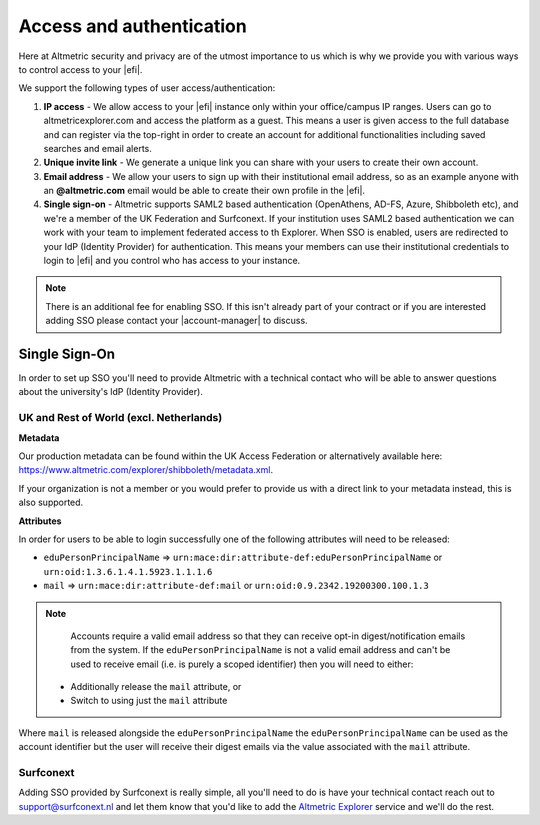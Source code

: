 Access and authentication
*************************
Here at Altmetric security and privacy are of the utmost importance to us which is why we provide you with various ways to control access to your |efi|. 

We support the following types of user access/authentication:

#. **IP access** - We allow access to your |efi| instance only within your office/campus IP ranges. Users can go to altmetricexplorer.com and access the platform as a guest. This means a user is given access to the full database and can register via the top-right in order to create an account for additional functionalities including saved searches and email alerts.
#. **Unique invite link** - We generate a unique link you can share with your users to create their own account.
#. **Email address** - We allow your users to sign up with their institutional email address, so as an example anyone with an **@altmetric.com** email would be able to create their own profile in the |efi|.
#. **Single sign-on** - Altmetric supports SAML2 based authentication (OpenAthens, AD-FS, Azure, Shibboleth etc), and we're a member of the UK Federation and Surfconext. If your institution uses SAML2 based authentication we can work with your team to implement federated access to th Explorer. When SSO is enabled, users are redirected to your IdP (Identity Provider) for authentication. This means your members can use their institutional credentials to login to |efi| and you control who has access to your instance.

.. note::
    There is an additional fee for enabling SSO. If this isn't already part of your contract or if you are interested adding SSO please contact your |account-manager| to discuss.

Single Sign-On
==============
In order to set up SSO you'll need to provide Altmetric with a technical contact who will be able to answer questions about the university's ldP (Identity Provider).

UK and Rest of World (excl. Netherlands)
----------------------------------------

**Metadata**

Our production metadata can be found within the UK Access Federation or alternatively available here: https://www.altmetric.com/explorer/shibboleth/metadata.xml.

If your organization is not a member or you would prefer to provide us with a direct link to your metadata instead, this is also supported.

**Attributes**

In order for users to be able to login successfully one of the following attributes will need to be released:

- ``eduPersonPrincipalName`` => ``urn:mace:dir:attribute-def:eduPersonPrincipalName`` or ``urn:oid:1.3.6.1.4.1.5923.1.1.1.6``
- ``mail`` => ``urn:mace:dir:attribute-def:mail`` or ``urn:oid:0.9.2342.19200300.100.1.3``

.. note::
    
    Accounts require a valid email address so that they can receive opt-in digest/notification emails from the system. If the ``eduPersonPrincipalName`` is not a valid email address and can't
    be used to receive email (i.e. is purely a scoped identifier) then you will need to either:

  - Additionally release the ``mail`` attribute, or
  - Switch to using just the ``mail`` attribute

Where ``mail`` is released alongside the ``eduPersonPrincipalName`` the ``eduPersonPrincipalName`` can be used as the account identifier but the user will receive their digest emails via the value associated
with the ``mail`` attribute. 

Surfconext
----------
Adding SSO provided by Surfconext is really simple, all you'll need to do is have your technical contact reach out to support@surfconext.nl and let them know that you'd like to add the `Altmetric Explorer <https://dashboard.surfconext.nl/apps/7662/saml20_sp/about>`_ service and we'll do the rest.